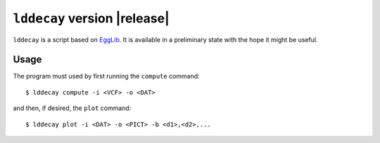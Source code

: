 ``lddecay`` version |release|
=============================

``lddecay`` is a script based on `EggLib <https://egglib.org/>`_. It is
available in a preliminary state with the hope it might be useful.

Usage
-----

The program must used by first running the ``compute`` command::

    $ lddecay compute -i <VCF> -o <DAT>

and then, if desired, the ``plot`` command::

    $ lddecay plot -i <DAT> -o <PICT> -b <d1>,<d2>,...
